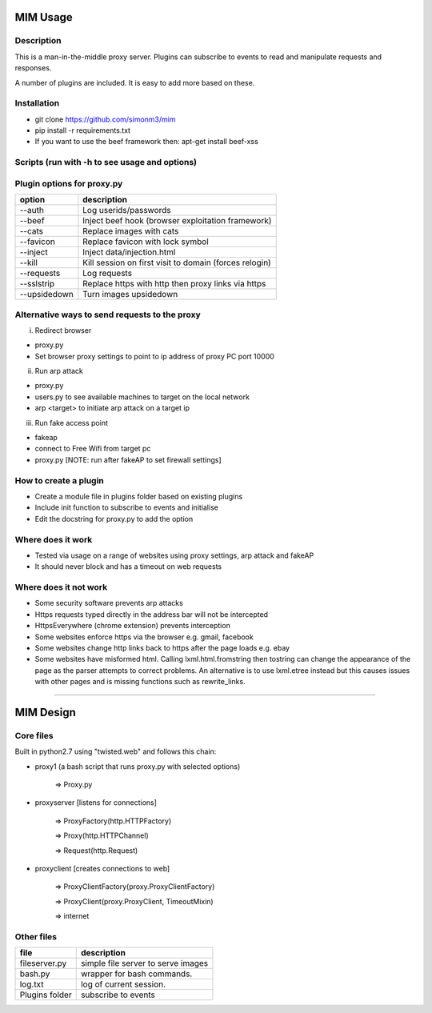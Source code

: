 MIM Usage
=========

Description
-----------

This is a man-in-the-middle proxy server. Plugins can subscribe to events to
read and manipulate requests and responses.

A number of plugins are included. It is easy to add more based on these.

Installation
------------

* git clone https://github.com/simonm3/mim
* pip install -r requirements.txt
* If you want to use the beef framework then: apt-get install beef-xss

Scripts (run with -h to see usage and options)
----------------------------------------------

============== =================================
script			description
============== =================================
proxy.py       start the proxyserver with plugins
users.py       list users on the network so you can select a target
arp.py	    start arp poison
fakeap.sh	    create fake access point [https://github.com/DanMcInerney/fakeAP]

============== =================================

Plugin options for proxy.py
---------------------------

============== ==================================================
option			description
============== ==================================================
--auth			  Log userids/passwords
--beef            Inject beef hook (browser exploitation framework)
--cats            Replace images with cats
--favicon         Replace favicon with lock symbol
--inject          Inject data/injection.html
--kill            Kill session on first visit to domain (forces relogin)
--requests        Log requests
--sslstrip        Replace https with http then proxy links via https
--upsidedown      Turn images upsidedown

============== ==================================================

Alternative ways to send requests to the proxy
----------------------------------------------

i. Redirect browser

* proxy.py
* Set browser proxy settings to point to ip address of proxy PC port 10000

ii. Run arp attack

* proxy.py
* users.py to see available machines to target on the local network
* arp <target> to initiate arp attack on a target ip

iii. Run fake access point
	
* fakeap
* connect to Free Wifi from target pc
* proxy.py [NOTE: run after fakeAP to set firewall settings]

How to create a plugin
----------------------

* Create a module file in plugins folder based on existing plugins
* Include init function to subscribe to events and initialise
* Edit the docstring for proxy.py to add the option

Where does it work
------------------

* Tested via usage on a range of websites using proxy settings, arp attack and fakeAP
* It should never block and has a timeout on web requests

Where does it not work
----------------------

* Some security software prevents arp attacks
* Https requests typed directly in the address bar will not be intercepted
* HttpsEverywhere (chrome extension) prevents interception
* Some websites enforce https via the browser e.g. gmail, facebook
* Some websites change http links back to https after the page loads e.g. ebay
* Some websites have misformed html. Calling lxml.html.fromstring then tostring can change the appearance of the page as the parser attempts to correct problems. An alternative is to use lxml.etree instead but this causes issues with other pages and is missing functions such as rewrite_links.

-----

MIM Design
==========

Core files
----------

Built in python2.7 using "twisted.web" and follows this chain:

* proxy1 (a bash script that runs proxy.py with selected options)

   => Proxy.py

* proxyserver [listens for connections]

   => ProxyFactory(http.HTTPFactory)

   => Proxy(http.HTTPChannel)

   => Request(http.Request)

* proxyclient [creates connections to web]

   => ProxyClientFactory(proxy.ProxyClientFactory)

   => ProxyClient(proxy.ProxyClient, TimeoutMixin)

   => internet


Other files
-----------

==================== ======================================
file			     description
==================== ======================================
fileserver.py	     simple file server to serve images
bash.py		         wrapper for bash commands.
log.txt		         log of current session.
Plugins folder       subscribe to events
==================== ======================================

